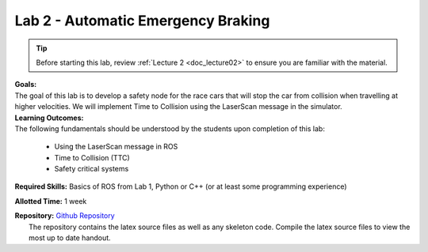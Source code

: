 .. _doc_lab2:


Lab 2 - Automatic Emergency Braking
======================================
.. tip:: Before starting this lab, review :ref:`Lecture 2 <doc_lecture02>` to ensure you are familiar with the material.

| **Goals:**
| The goal of this lab is to develop a safety node for the race cars that will stop the car from collision when travelling at higher velocities. We will implement Time to Collision using the LaserScan message in the simulator. 

| **Learning Outcomes:**
| The following fundamentals should be understood by the students upon completion of this lab:

	* Using the LaserScan message in ROS
	* Time to Collision (TTC)
	* Safety critical systems

**Required Skills:** Basics of ROS from Lab 1, Python or C++ (or at least some programming experience)

**Allotted Time:** 1 week

| **Repository:** `Github Repository <https://github.com/f1tenth/f1tenth_labs/tree/master/lab2>`_ 
|	The repository contains the latex source files as well as any skeleton code. Compile the latex source files to view the most up to date handout.


.. raw:: html

	<iframe width="700" height="800" src="https://drive.google.com/file/d/1cGN8fXoMFhFFCXBd3cdlYv-UABaRmxog/view?usp=drive_link" width="640" height="480"></iframe>
